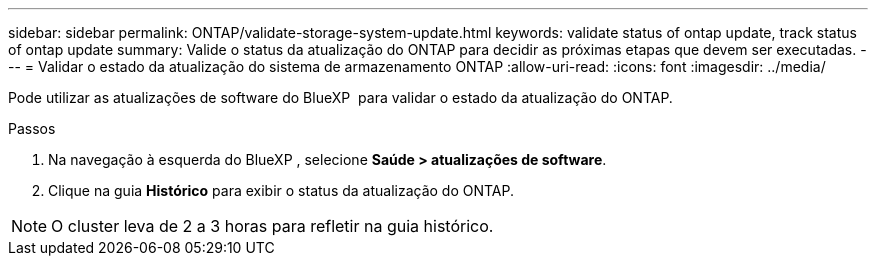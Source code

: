 ---
sidebar: sidebar 
permalink: ONTAP/validate-storage-system-update.html 
keywords: validate status of ontap update, track status of ontap update 
summary: Valide o status da atualização do ONTAP para decidir as próximas etapas que devem ser executadas. 
---
= Validar o estado da atualização do sistema de armazenamento ONTAP
:allow-uri-read: 
:icons: font
:imagesdir: ../media/


[role="lead"]
Pode utilizar as atualizações de software do BlueXP  para validar o estado da atualização do ONTAP.

.Passos
. Na navegação à esquerda do BlueXP , selecione *Saúde > atualizações de software*.
. Clique na guia *Histórico* para exibir o status da atualização do ONTAP.



NOTE: O cluster leva de 2 a 3 horas para refletir na guia histórico.
